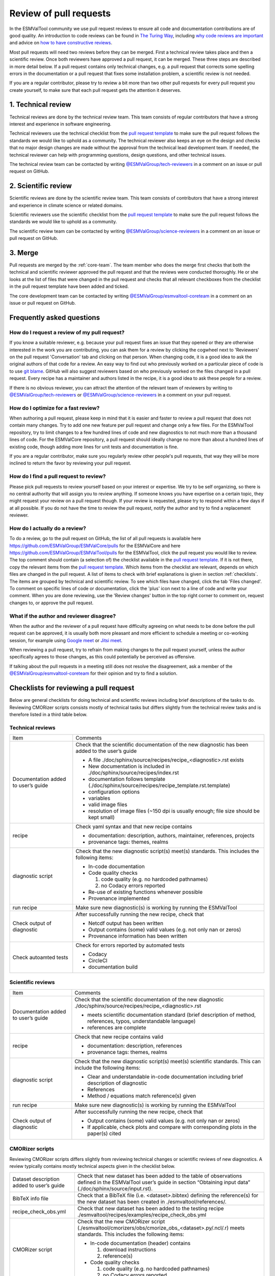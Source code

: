 .. _reviewing:

Review of pull requests
=======================

In the ESMValTool community we use pull request reviews to ensure all code and
documentation contributions are of good quality.
An introduction to code reviews can be found in `The Turing Way`_, including
`why code reviews are important`_ and advice on
`how to have constructive reviews`_.

Most pull requests will need two reviews before they can be merged.
First a technical review takes place and then a scientific review.
Once both reviewers have approved a pull request, it can be merged.
These three steps are described in more detail below.
If a pull request contains only technical changes, e.g. a pull request that
corrects some spelling errors in the documentation or a pull request that
fixes some installation problem, a scientific review is not needed.

If you are a regular contributor, please try to review a bit more than two
other pull requests for every pull request you create yourself, to make sure
that each pull request gets the attention it deserves.


1. Technical review
-------------------

Technical reviews are done by the technical review team.
This team consists of regular contributors that have a strong interest and
experience in software engineering.

Technical reviewers use the technical checklist from the
`pull request template`_ to make sure the pull request follows the standards we
would like to uphold as a community.
The technical reviewer also keeps an eye on the design and checks that no major
design changes are made without the approval from the technical lead development
team.
If needed, the technical reviewer can help with programming questions, design
questions, and other technical issues.

The technical review team can be contacted by writing
`@ESMValGroup/tech-reviewers`_ in a comment on an issue or pull request on
GitHub.

2. Scientific review
--------------------

Scientific reviews are done by the scientific review team.
This team consists of contributors that have a strong interest and
experience in climate science or related domains.

Scientific reviewers use the scientific checklist from the
`pull request template`_ to make sure the pull request follows the standards we
would like to uphold as a community.

The scientific review team can be contacted by writing
`@ESMValGroup/science-reviewers`_ in a comment on an issue or pull request on
GitHub.

3. Merge
--------

Pull requests are merged by the :ref:`core-team`.
The team member who does the merge first checks that both the technical and
scientific reviewer approved the pull request and that the reviews were
conducted thoroughly.
He or she looks at the list of files that were changed
in the pull request and checks that all relevant checkboxes from the checklist
in the pull request template have been added and ticked.

The core development team can be contacted by writing `@ESMValGroup/esmvaltool-coreteam`_
in a comment on an issue or pull request on GitHub.

Frequently asked questions
--------------------------

How do I request a review of my pull request?
~~~~~~~~~~~~~~~~~~~~~~~~~~~~~~~~~~~~~~~~~~~~~

If you know a suitable reviewer, e.g. because your pull request fixes an issue
that they opened or they are otherwise interested in the work you are
contributing, you can ask them for a review by clicking the cogwheel next to
'Reviewers' on the pull request 'Conversation' tab and clicking on that person.
When changing code, it is a good idea to ask the original authors of that code
for a review.
An easy way to find out who previously worked on a particular piece of code is
to use `git blame`_.
GitHub will also suggest reviewers based on who previously worked on the files
changed in a pull request.
Every recipe has a maintainer and authors listed in the recipe, it is a good
idea to ask these people for a review.

If there is no obvious reviewer, you can attract the attention of the relevant
team of reviewers by writing to `@ESMValGroup/tech-reviewers`_ or
`@ESMValGroup/science-reviewers`_ in a comment on your pull request.

How do I optimize for a fast review?
~~~~~~~~~~~~~~~~~~~~~~~~~~~~~~~~~~~~

When authoring a pull request, please keep in mind that it is easier and
faster to review a pull request that does not contain many changes.
Try to add one new feature per pull request and change only a few files.
For the ESMValTool repository, try to limit changes to a few hundred lines of
code and new diagnostics to not much more than a thousand lines of code.
For the ESMValCore repository, a pull request should ideally change no more
than about a hundred lines of existing code, though adding more lines for unit
tests and documentation is fine.

If you are a regular contributor, make sure you regularly review other people's
pull requests, that way they will be more inclined to return the favor by
reviewing your pull request.

How do I find a pull request to review?
~~~~~~~~~~~~~~~~~~~~~~~~~~~~~~~~~~~~~~~

Please pick pull requests to review yourself based on your interest or
expertise.
We try to be self organizing, so there is no central authority that will assign
you to review anything.
If someone knows you have expertise on a certain topic, they might request your
review on a pull request though.
If your review is requested, please try to respond within a few days if at all
possible.
If you do not have the time to review the pull request, notify the author and
try to find a replacement reviewer.

How do I actually do a review?
~~~~~~~~~~~~~~~~~~~~~~~~~~~~~~

To do a review, go to the pull request on GitHub, the list of all pull requests
is available here https://github.com/ESMValGroup/ESMValCore/pulls for the ESMValCore
and here https://github.com/ESMValGroup/ESMValTool/pulls for the ESMValTool, click the
pull request you would like to review.
The top comment should contain (a selection of) the checklist available in the
`pull request template`_.
If it is not there, copy the relevant items from the `pull request template`_.
Which items from the checklist are relevant, depends on which files are changed
in the pull request. A list of items to check with brief explanations is given in
section :ref:`checklists`. The items are grouped by technical and scientific review.
To see which files have changed, click the tab 'Files changed'.
To comment on specific lines of code or documentation, click the 'plus' icon
next to a line of code and write your comment.
When you are done reviewing, use the 'Review changes' button in the top right
corner to comment on, request changes to, or approve the pull request.

What if the author and reviewer disagree?
~~~~~~~~~~~~~~~~~~~~~~~~~~~~~~~~~~~~~~~~~

When the author and the reviewer of a pull request have difficulty agreeing
on what needs to be done before the pull request can be approved, it is usually
both more pleasant and more efficient to schedule a meeting or co-working
session, for example using `Google meet`_ or `Jitsi meet`_.

When reviewing a pull request, try to refrain from making changes to the pull
request yourself, unless the author specifically agrees to those changes, as
this could potentially be perceived as offensive.

If talking about the pull requests in a meeting still does not resolve the
disagreement, ask a member of the `@ESMValGroup/esmvaltool-coreteam`_ for
their opinion and try to find a solution.


.. _checklists:

Checklists for reviewing a pull request
---------------------------------------

Below are general checklists for doing technical and scientific reviews including brief descriptions of the tasks to do. Reviewing
CMORizer scripts consists mostly of technical tasks but differs slightly from the technical review tasks and is therefore listed
in a third table below.

Technical reviews
~~~~~~~~~~~~~~~~~

+-------------------------------------+--------------------------------------------------------------------------------------------------+
| Item                                | Comments                                                                                         |
+-------------------------------------+--------------------------------------------------------------------------------------------------+
| Documentation added to user’s guide | Check that the scientific documentation of the new diagnostic has been added to the user’s guide |
|                                     |                                                                                                  |
|                                     | * A file ./doc/sphinx/source/recipes/recipe_<diagnostic>.rst exists                              |
|                                     | * New documentation is included in ./doc/sphinx/source/recipes/index.rst                         |
|                                     | * documentation follows template (./doc/sphinx/source/recipes/recipe_template.rst.template)      |
|                                     | * configuration options                                                                          |
|                                     | * variables                                                                                      |
|                                     | * valid image files                                                                              |
|                                     | * resolution of image files (~150 dpi is usually enough; file size should be kept small)         |
+-------------------------------------+--------------------------------------------------------------------------------------------------+
| recipe                              | Check yaml syntax and that new recipe contains                                                   |
|                                     |                                                                                                  |
|                                     | * documentation: description, authors, maintainer, references, projects                          |
|                                     | * provenance tags: themes, realms                                                                |
+-------------------------------------+--------------------------------------------------------------------------------------------------+
| diagnostic script                   | Check that the new diagnostic script(s) meet(s) standards. This includes the following items:    |
|                                     |                                                                                                  |
|                                     | * In-code documentation                                                                          |
|                                     | * Code quality checks                                                                            |
|                                     |                                                                                                  |
|                                     |   (1) code quality (e.g. no hardcoded pathnames)                                                 |
|                                     |   (2) no Codacy errors reported                                                                  |
|                                     | * Re-use of existing functions whenever possible                                                 |
|                                     | * Provenance implemented                                                                         |
+-------------------------------------+--------------------------------------------------------------------------------------------------+
| run recipe                          | Make sure new diagnostic(s) is working by running the ESMValTool                                 |
+-------------------------------------+--------------------------------------------------------------------------------------------------+
| Check output of diagnostic          | After successfully running the new recipe, check that                                            |
|                                     |                                                                                                  |
|                                     | * Netcdf output has been written                                                                 |
|                                     | * Output contains (some) valid values (e.g. not only nan or zeros)                               |
|                                     | * Provenance information has been written                                                        |
+-------------------------------------+--------------------------------------------------------------------------------------------------+
| Check autoamted tests               | Check for errors reported by automated tests                                                     |
|                                     |                                                                                                  |
|                                     | * Codacy                                                                                         |
|                                     | * CircleCI                                                                                       |
|                                     | * documentation build                                                                            |
+-------------------------------------+--------------------------------------------------------------------------------------------------+


Scientific reviews
~~~~~~~~~~~~~~~~~~

+-------------------------------------+--------------------------------------------------------------------------------------------------+
| Item                                | Comments                                                                                         |
+-------------------------------------+--------------------------------------------------------------------------------------------------+
| Documentation added to user’s guide | Check that the scientific documentation of the new diagnostic                                    |
|                                     | ./doc/sphinx/source/recipes/recipe_<diagnostic>.rst                                              |
|                                     |                                                                                                  |
|                                     | * meets scientific documentation standard (brief description of method, references, typos,       |
|                                     |   understandable language)                                                                       |
|                                     | * references are complete                                                                        |
+-------------------------------------+--------------------------------------------------------------------------------------------------+
| recipe                              | Check that new recipe contains valid                                                             |
|                                     |                                                                                                  |
|                                     | * documentation: description, references                                                         |
|                                     | * provenance tags: themes, realms                                                                |
+-------------------------------------+--------------------------------------------------------------------------------------------------+
| diagnostic script                   | Check that the new diagnostic script(s) meet(s) scientific standards. This can include the       |
|                                     | following items:                                                                                 |
|                                     |                                                                                                  |
|                                     | * Clear and understandable in-code documentation including brief description of diagnostic       |
|                                     | * References                                                                                     |
|                                     | * Method / equations match reference(s) given                                                    |
+-------------------------------------+--------------------------------------------------------------------------------------------------+
| run recipe                          | Make sure new diagnostic(s) is working by running the ESMValTool                                 |
+-------------------------------------+--------------------------------------------------------------------------------------------------+
| Check output of diagnostic          | After successfully running the new recipe, check that                                            |
|                                     |                                                                                                  |
|                                     | * Output contains (some) valid values (e.g. not only nan or zeros)                               |
|                                     | * If applicable, check plots and compare with corresponding plots in the paper(s) cited          |
+-------------------------------------+--------------------------------------------------------------------------------------------------+

CMORizer scripts
~~~~~~~~~~~~~~~~

Reviewing CMORizer scripts differs slightly from reviewing technical changes or scientific reviews of new diagnostics. A review typically
contains mostly technical aspects given in the checklist below.

+-------------------------------------+--------------------------------------------------------------------------------------------------+
| Dataset description added to user’s | Check that new dataset has been added to the table of observations defined in the ESMValTool     |
| guide                               | user’s guide in section “Obtaining input data” (./doc/sphinx/source/input.rst).                  |
+-------------------------------------+--------------------------------------------------------------------------------------------------+
| BibTeX info file                    | Check that a BibTeX file (i.e. <dataset>.bibtex) defining the reference(s) for the new dataset   |
|                                     | has been created in ./esmvaltool/references/.                                                    |
+-------------------------------------+--------------------------------------------------------------------------------------------------+
| recipe_check_obs.yml                | Check that new dataset has been added to the testing recipe                                      |
|                                     | ./esmvaltool/recipes/examples/recipe_check_obs.yml                                               |
+-------------------------------------+--------------------------------------------------------------------------------------------------+
| CMORizer script                     | Check that the new CMORizer script (./esmvaltool/cmorizers/obs/cmorize_obs_<dataset>.py/.ncl/.r) |
|                                     | meets standards. This includes the following items:                                              |
|                                     |                                                                                                  |
|                                     | * In-code documentation (header) contains                                                        |
|                                     |                                                                                                  |
|                                     |   (1) download instructions                                                                      |
|                                     |   (2) reference(s)                                                                               |
|                                     | * Code quality checks                                                                            |
|                                     |                                                                                                  |
|                                     |   (1) code quality (e.g. no hardcoded pathnames)                                                 |
|                                     |   (2) no Codacy errors reported                                                                  |
+-------------------------------------+--------------------------------------------------------------------------------------------------+
| Config file                         | If present, check config file <dataset>.yml in ./esmvaltool/cmorizers/obs/cmor_config/.          |
+-------------------------------------+--------------------------------------------------------------------------------------------------+
| Run CMORizer                        | Make sure CMORizer is working by running ''cmorize_obs -c <config-file> -o <dataset>''           |
+-------------------------------------+--------------------------------------------------------------------------------------------------+
| Check output of CMORizer            | After successfully running the new CMORizer, check that                                          |
|                                     |                                                                                                  |
|                                     | * Output contains (some) valid values (e.g. not only nan or zeros)                               |
|                                     | * Metadata is defined properly                                                                   |
|                                     |                                                                                                  |
|                                     | Run ./esmvaltool/recipes/examples/recipe_check_obs.yml for new dataset                           |
+-------------------------------------+--------------------------------------------------------------------------------------------------+
| RAW data                            | Contact person in charge of ESMValTool data pool and request to copy RAW data                    |
|                                     | to RAWOBS/Tier2 (Tier3)                                                                          |
+-------------------------------------+--------------------------------------------------------------------------------------------------+
| CMORized data                       | Contact person in charge of ESMValTool data pool and request to                                  |
|                                     |                                                                                                  |
|                                     | * Copy CMORized dataset to OBS/Tier2 (Tier3)                                                     |
|                                     | * Set file access rights for new dataset                                                         |
+-------------------------------------+--------------------------------------------------------------------------------------------------+


After merging a pull request
~~~~~~~~~~~~~~~~~~~~~~~~~~~~
After merging a pull request successfully, the :ref:`core-team` will:

*	Close related issue if existent
*	Delete feature branch


.. _`The Turing Way`: https://the-turing-way.netlify.app/reproducible-research/reviewing.html
.. _`why code reviews are important`: https://the-turing-way.netlify.app/reproducible-research/reviewing/reviewing-motivation.html
.. _`how to have constructive reviews`: https://the-turing-way.netlify.app/reproducible-research/reviewing/reviewing-recommend.html
.. _`@ESMValGroup/tech-reviewers`: https://github.com/orgs/ESMValGroup/teams/tech-reviewers
.. _`@ESMValGroup/science-reviewers`: https://github.com/orgs/ESMValGroup/teams/science-reviewers
.. _`@ESMValGroup/esmvaltool-coreteam`: https://github.com/orgs/ESMValGroup/teams/esmvaltool-coreteam
.. _`pull request template`: https://raw.githubusercontent.com/ESMValGroup/ESMValTool/master/.github/pull_request_template.md
.. _`Google meet`: https://meet.google.com
.. _`Jitsi meet`: https://meet.jit.si
.. _`git blame`: https://www.freecodecamp.org/news/git-blame-explained-with-examples/
